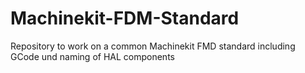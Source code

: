 * Machinekit-FDM-Standard

Repository to work on a common Machinekit FMD standard including GCode
und naming of HAL components
